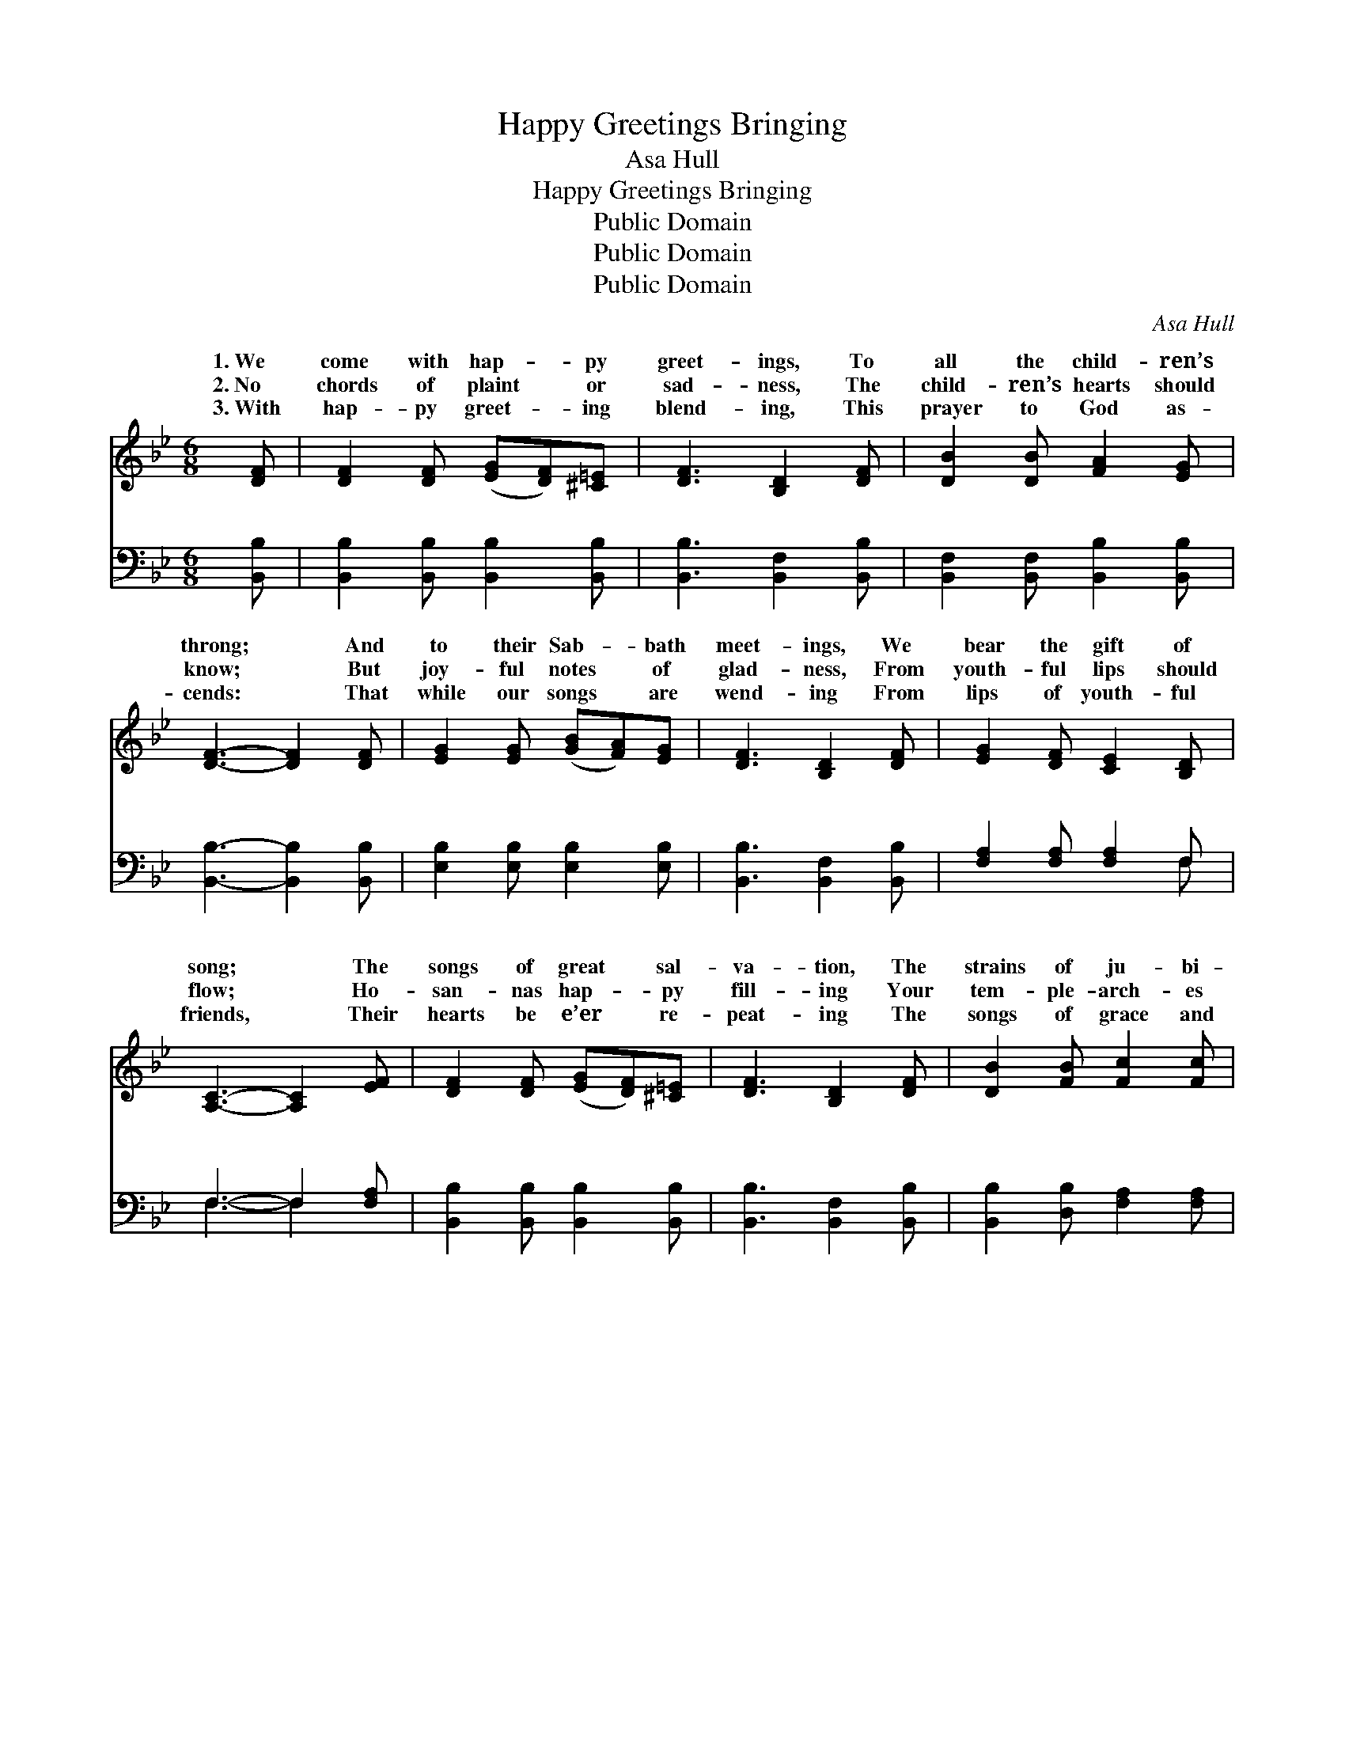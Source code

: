 X:1
T:Happy Greetings Bringing
T:Asa Hull
T:Happy Greetings Bringing
T:Public Domain
T:Public Domain
T:Public Domain
C:Asa Hull
Z:Public Domain
%%score ( 1 2 ) ( 3 4 )
L:1/8
M:6/8
K:Bb
V:1 treble 
V:2 treble 
V:3 bass 
V:4 bass 
V:1
 [DF] | [DF]2 [DF] ([EG][DF])[^C=E] | [DF]3 [B,D]2 [DF] | [DB]2 [DB] [FA]2 [EG] | %4
w: 1.~We|come with hap- * py|greet- ings, To|all the child- ren’s|
w: 2.~No|chords of plaint * or|sad- ness, The|child- ren’s hearts should|
w: 3.~With|hap- py greet- * ing|blend- ing, This|prayer to God as-|
 [DF]3- [DF]2 [DF] | [EG]2 [EG] ([GB][FA])[EG] | [DF]3 [B,D]2 [DF] | [EG]2 [DF] [CE]2 [B,D] | %8
w: throng; * And|to their Sab- * bath|meet- ings, We|bear the gift of|
w: know; * But|joy- ful notes * of|glad- ness, From|youth- ful lips should|
w: cends: * That|while our songs * are|wend- ing From|lips of youth- ful|
 [A,C]3- [A,C]2 [EF] | [DF]2 [DF] ([EG][DF])[^C=E] | [DF]3 [B,D]2 [DF] | [DB]2 [FB] [Fc]2 [Fc] | %12
w: song; * The|songs of great * sal-|va- tion, The|strains of ju- bi-|
w: flow; * Ho-|san- nas hap- * py|fill- ing Your|tem- ple- arch- es|
w: friends, * Their|hearts be e’er * re-|peat- ing The|songs of grace and|
 [Fd]3- [Fd]2 [Fd] | [Fe]2 [Fe] (ed)[Fc] | [Fd]3 [^Fd]2 [GB] | [Gc]2 [Gc] (AG)[EA] | %16
w: lee! * Of|praise and ex- * al-|tion, The shouts|of sac- red * glee!|
w: high, * Un-|til the mu- * sic|ing Sweeps far|a- bove the * sky!|
w: love, * Un-|til with hap- * py|ing, We meet|in bliss a- * bove!|
 [DB]3- [DB]2 ||"^Refrain" F | (FD)F (BF)[DB] | [Fd]3 [DB]2 [FBd] | (F2 F [df][ce])[FBd] | %21
w: hap- *|py|ings * bring- ing, * We|come thee with|sing- * * * ing|
w: |||||
w: |||||
 [FAc]3- [FAc]2 F | (cA)[Fc] (ed)[Fc] | [Fd]3 [Fd]2 [GB] | [FA]2 [FA] [=EG]2 [EG] | F3- F2 [EF] | %26
w: this * our|bath * home; With * hap-|ings bring- ing,|We wel- come thee|with * sing-|
w: |||||
w: |||||
 ([DF][B,D])[DF] [DB]2 [DG] | [EG]3 [EG]2 [EG] | (G^F)[_EG] !>![=Ec]2 [EB] | [FA]3 [FA]2 [FA] | %30
w: While * Je- sus’ praise|is ring- ing,|In * this our Sab-|home! * *|
w: ||||
w: ||||
 (A^G)[FA] !>![^Fd]2 [Fc] | [GB]3 [GB]2 [EG] | [DF]2 [DB] (AG)[EA] | [DB]3- [DB]2 |] %34
w: ||||
w: ||||
w: ||||
V:2
 x | x6 | x6 | x6 | x6 | x6 | x6 | x6 | x6 | x6 | x6 | x6 | x6 | x3 F2 x | x6 | x3 F2 x | x5 || F | %18
w: |||||||||||||ta-||With||greet-|
w: |||||||||||||thrill-|||||
w: |||||||||||||greet-|||||
 FDF BF x | x6 | [df]3- F2 x | x5 F | F2 F2 x2 | x6 | x6 | F3- F2 x | x6 | x6 | =E2 x4 | x6 | %30
w: come, we come! We wel-||To *|Sab-|py greet-|||ing, *|||bath||
w: ||||||||||||
w: ||||||||||||
 E2 x4 | x6 | x3 E2 x | x5 |] %34
w: ||||
w: ||||
w: ||||
V:3
 [B,,B,] | [B,,B,]2 [B,,B,] [B,,B,]2 [B,,B,] | [B,,B,]3 [B,,F,]2 [B,,B,] | %3
w: ~|~ ~ ~ ~|~ ~ ~|
 [B,,F,]2 [B,,F,] [B,,B,]2 [B,,B,] | [B,,B,]3- [B,,B,]2 [B,,B,] | [E,B,]2 [E,B,] [E,B,]2 [E,B,] | %6
w: ~ ~ ~ ~|~ * ~|~ ~ ~ ~|
 [B,,B,]3 [B,,F,]2 [B,,B,] | [F,A,]2 [F,A,] [F,A,]2 F, | F,3- F,2 [F,A,] | %9
w: ~ ~ ~|~ ~ ~ ~|~ * ~|
 [B,,B,]2 [B,,B,] [B,,B,]2 [B,,B,] | [B,,B,]3 [B,,F,]2 [B,,B,] | [B,,B,]2 [D,B,] [F,A,]2 [F,A,] | %12
w: ~ ~ ~ ~|~ ~ ~|~ ~ ~ ~|
 [B,,B,]3- [B,,B,]2 [B,,B,] | [C,A,]2 [C,A,] [F,A,]2 [F,A,] | [B,,B,]3 [D,A,]2 [G,B,] | %15
w: ~ * ~|~ ~ ~ ~|~ ~ ~|
 [E,E]2 [E,E] [F,E]2 [F,C] | [B,,B,]3- [B,,B,]2 || F, | (F,D,)F, (B,F,)[D,B,] | %19
w: ~ ~ ~ ~|~ *|~|~ * ~ ~ * We|
 [B,,B,]3 [B,,B,]2 [B,,B,] | [B,,B,]2 [B,,B,] [B,,B,]2 [B,,B,] | [F,A,]3- [F,A,]2 [F,A,] | %22
w: |||
 [F,A,]2 [F,A,] (CB,)[F,A,] | B,3 B,2 [B,,D] | [C,C]2 [C,C] [C,B,]2 [C,B,] | %25
w: |||
 [F,A,]3- [F,A,]2 [F,A,] | [B,,B,]2 [B,,B,] [B,,F,]2 [B,,B,] | [E,B,]3 [E,B,]2 [E,B,] | %28
w: |||
 [E,B,]2 [E,B,] [C,C]2 [C,C] | [F,C]3 [F,C]2 [F,C] | [F,C]2 [F,C] [D,D]2 [D,D] | %31
w: |||
 [G,D]3 [E,E]2 [E,B,] | [F,B,]2 [F,B,] [F,C]2 [F,C] | [B,,B,]3- [B,,B,]2 |] %34
w: |||
V:4
 x | x6 | x6 | x6 | x6 | x6 | x6 | x5 F, | F,3- F,2 x | x6 | x6 | x6 | x6 | x6 | x6 | x6 | x5 || %17
w: |||||||~|~ *|||||||||
 F, | F,D,F, B,F, x | x6 | x6 | x6 | x3 F,2 x | B,3 B,2 x | x6 | x6 | x6 | x6 | x6 | x6 | x6 | x6 | %32
w: ~|come, we come, we come!||||||||||||||
 x6 | x5 |] %34
w: ||

